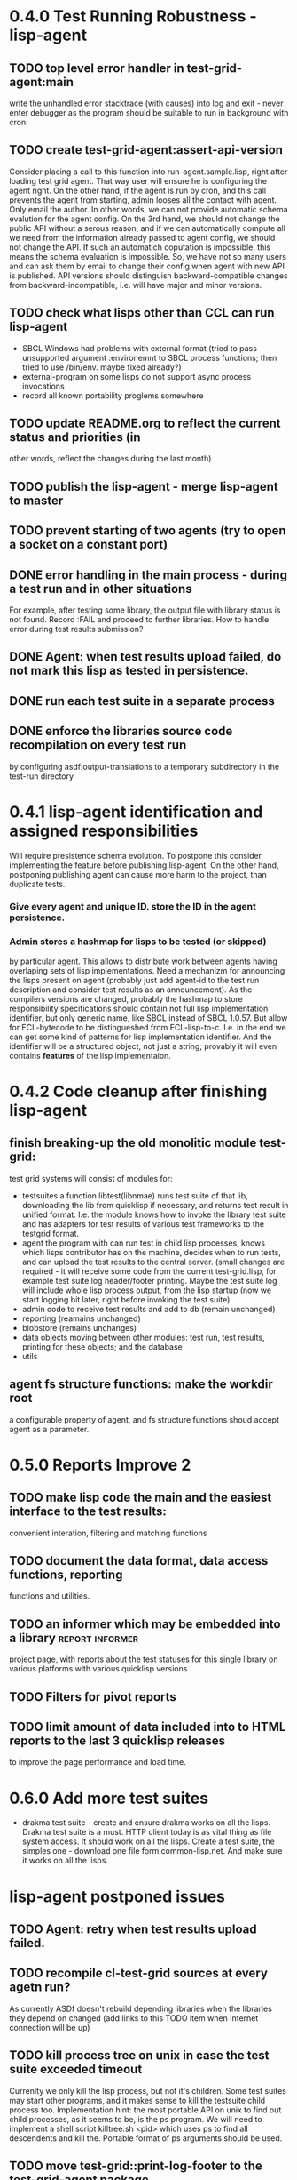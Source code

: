 * 0.4.0 Test Running Robustness - lisp-agent
** TODO top level error handler in test-grid-agent:main
   write the unhandled error stacktrace (with causes)
   into log and exit - never enter debugger as the 
   program should be suitable to run in background with cron.
** TODO create test-grid-agent:assert-api-version
   Consider placing a call to this function into run-agent.sample.lisp,
   right after loading test grid agent. That way user will
   ensure he is configuring the agent right. On the
   other hand, if the agent is run by cron, and this call
   prevents the agent from starting, admin looses
   all the contact with agent. Only email the author.
   In other words, we can not provide automatic schema
   evalution for the agent config. On the 3rd hand,
   we should not change the public API without a
   serous reason, and if we can automatically compute
   all we need from the information already passed
   to agent config, we should not change the API.
   If such an automatich coputation is impossible,
   this means the schema evaluation is impossible.
   So, we have not so many users and can ask them
   by email to change their config when agent
   with new API is published.
   API versions should distinguish backward-compatible
   changes from backward-incompatible, i.e. will
   have major and minor versions.
** TODO check what lisps other than CCL can run lisp-agent
   - SBCL Windows had problems with external format (tried to pass unsupported
     argument :environemnt to SBCL process functions; then tried
     to use /bin/env. maybe fixed already?)
   - external-program on some lisps do not support async process invocations 
   - record all known portability proglems somewhere
** TODO update README.org to reflect the current status and priorities (in
   other words, reflect the changes during the last month)
** TODO publish the lisp-agent - merge lisp-agent to master
** TODO prevent starting of two agents (try to open a socket on a constant port)
** DONE error handling in the main process - during a test run and in other situations
   CLOSED: [2012-07-23 Пн 04:21]
   For example, after testing some library, the output file with library
   status is not found. Record :FAIL and proceed to further libraries.
   How to handle error during test results submission?
** DONE Agent: when test results upload failed, do not mark this lisp as tested in persistence.
   CLOSED: [2012-07-10 Вт 15:47]
** DONE run each test suite in a separate process
   CLOSED: [2012-06-15 Пт 01:44]
** DONE enforce the libraries source code recompilation on every test run
   CLOSED: [2012-07-09 Пн 16:54]
   by configuring asdf:output-translations to a temporary 
   subdirectory in the test-run directory
* 0.4.1 lisp-agent identification and assigned responsibilities
    Will require presistence schema evolution. To postpone this
    consider implementing the feature before publishing lisp-agent.
    On the other hand, postponing publishing agent can cause
    more harm to the project, than duplicate tests.
*** Give every agent and unique ID. store the ID in the agent persistence.
*** Admin stores a hashmap for lisps to be tested (or skipped)
    by particular agent. This allows to distribute work
    between agents having overlaping sets of lisp implementations.
    Need a mechanizm for announcing the lisps present on
    agent (probably just add agent-id to the test run
    description and consider test results as an announcement).
    As the compilers versions are changed, probably the 
    hashmap to store responsibility specifications should
    contain not full lisp implementation identifier, 
    but only generic name, like SBCL instead of SBCL 1.0.57.
    But allow for ECL-bytecode to be distingueshed from
    ECL-lisp-to-c. I.e. in the end we can get some kind
    of patterns for lisp implementation identifier. And
    the identifier will be a structured object, not just
    a string; provably it will even contains *features*
    of the lisp implementaion.
* 0.4.2 Code cleanup after finishing lisp-agent 
** finish breaking-up the old monolitic module test-grid:
   test grid systems will consist of modules for:
   - testsuites 
     a function libtest(libnmae) runs test suite
     of that lib, downloading the lib from quicklisp
     if necessary, and returns test result in unified format.
     I.e. the module knows how to invoke the library test suite
     and has adapters for test results of various test frameworks
     to the testgrid format.
   - agent
     the program with can run test in child lisp processes,
     knows which lisps contributor has on the machine,
     decides when to run tests, and can upload the test
     results to the central server.
     (small changes are required - it will receive
     some code from the current test-grid.lisp,
     for example test suite log header/footer printing.
     Maybe the test suite log will include whole lisp
     process output, from the lisp startup (now we 
     start logging bit later, right before invoking
     the test suite)
   - admin
     code to receive test results and add to db
     (remain unchanged)
   - reporting
     (reamains unchanged)
   - blobstore
     (remains unchanges)
   - data 
     objects moving between other modules: test run, test results,
     printing for these objects; and the database
   - utils

** agent fs structure functions: make the workdir root
   a configurable property of agent, and fs structure
   functions shoud accept agent as a parameter.
* 0.5.0 Reports Improve 2
** TODO make lisp code the main and the easiest interface to the test results:
   convenient interation, filtering and matching functions
** TODO document the data format, data access functions, reporting
   functions and utilities.
** TODO an informer which may be embedded into a library    :report:informer:
   project page, with reports about the test statuses 
   for this single library on various platforms with
   various quicklisp versions
** TODO Filters for pivot reports
** TODO limit amount of data included into to HTML reports to the last 3 quicklisp releases 
   to improve the page performance and load time.
* 0.6.0 Add more test suites
  - drakma test suite - create and ensure drakma works on all the lisps.
    Drakma test suite is a must. HTTP client today is as vital thing
    as file system access. It should work on all the lisps.
    Create a test suite, the simples one - download one file
    form common-lisp.net. And make sure it works on all the lisps.
* lisp-agent postponed issues
** TODO Agent: retry when test results upload failed.
** TODO recompile cl-test-grid sources at every agetn run?
   As currently ASDf doesn't rebuild depending libraries
   when the libraries they depend on changed (add 
   links to this TODO item when Internet connection
   will be up)
** TODO kill process tree on unix in case the test suite exceeded timeout
   Currenlty we only kill the lisp process, but not it's children.
   Some test suites may start other programs, and it makes sense
   to kill the testsuite child process too. Implementation hint:
   the most portable API on unix to find out child processes,
   as it seems to be, is the ps program. We will need to
   implement a shell script killtree.sh <pid> which uses
   ps to find all descendents and kill the. Portable format
   of ps arguments should be used.
** TODO move test-grid::print-log-footer to the test-grid-agent package,
   and call it only form the agent process, not from the child, test suite
   running, process.
** TODO consider what test suite timeout value is the best (30 mins currently)
** TODO should the lisp-process-timeout condition inherit from serous-condition, error, or just condition?

* Backlog
** TODO install multithreaded CLISP and run tests on it
** TODO add CCL revision to the version string (I have impression
   that CCL versions checked out at different time from the official release SVN
   svn co http://svn.clozure.com/publicsvn/openmcl/release/1.8/darwinx86/ccl
   may be different. I.e. despite it is called "release 1.8", the mainteiners
   commit fixes there, and the version string we use now - "ccl-1.8-f95-linux-x86",
   does not reflect this. In other words, our version string does not
   identify CCL uniquly.
** TODO a way to specify lib-wold as a quicklisp version with some 
   library versions overriden (checkout this particular 
   libraries from the scm), so that library author can quickly 
   get test result for his changes (fixes)  in scm. 
   An implementation idea to consider: almost every scm allows 
   to download asnapshot via http, so the quicklisp http machinery may
   be reused here, whithout running a shell command for 
   checkout.
   24h
** TODO code coverage: SBCL provides sb-cover. Integrate it somehow
        and publish in the reports.
        How?
        - extend the lib-result object with one more field, percentage 
          of the covered lines?
        - separate report?
        - or just output the information into the log?
** TODO osicat: automate the :no-resource condition
** TODO Test status should include separate indicator for the library compilation and loading.
** TODO ABCL, cffi tests: return :no-resource if JNA is not available
** TODO cffi tests: return :no-resource if C compilation fails on linux
** TODO cl-fad and flexi-streams use c:\tmp as a temporary directory
   on Windows; it's not very good. Maybe try to provide them
   with a temporary directory inside of the cl-test-grid working
   dir?
** TODO Do not allow empty contributor contact in test results. Instead
   always ask the contributor to provide something, nickname,
   whatever.
** TODO A restart which will allow to skip the current library        :agent:
   test suite and proceed to the next one.
** TODO how to enforce rebuild when loading an ASDF system?
   Important for ECL, because ECL bytecompiler and lisp-to-c
   compiler produce incompatible .fasl files, but ASDF
   stores the files in the same location, because both
   flavors of ECL have the same (asdf:immplementation-identifier).
** TODO quicklisp distro version in report headers may be a link to 
   list of library versions in this ql version
   (like this: http://www.quicklisp.org/beta/releases.html, but
   it's only for the latest QL).
** TODO report overview: change "represents every test run as a separate row"  :report:overview:
   to
   "represents every <tt>test-grid:run-tests</tt> as a separate row"
   (after user will know this command from the main project description)
   ?
** TODO Description of CSV report may link to an example of the CSV report  :report:overview:
   imported to a Google Spreadsheet
   with pivot calculating avearage duration of 
   tests for every library.
** TODO spell check the reports-overview                    :report:overview:
** TODO an informer for CL implementation with libraries statuses? :report:informer:
** TODO quick access to the test run info from the pivot report table cell  :report:pivot:
   (or maybe just print the test run info to the log, like a header;
    but it is a duplication and also we will have invonviniences
    if we want to modify this infromation in the lob BLOB)
** TODO reduce non cl-test-grid output in the console (quicklisp output,
   compiler output, etc), so that cl-test-grid messages to the user
   are better visible.
** TODO save all the output to a log, so that the tests may be run in background
** TODO Limit library output file size (how?).
** TODO Prevent HTML injection via test-run-info                     :report:
** TODO finalize the terminology we use in the code
   to refer our main data: 
   - test status for a particular library
   - library test result object (includes the status 
     as well as log length, the key of the log
     in the online blob store, probably the
     library test duration)
   - list of library test results in a particular test 
     run
   - test run description, consists of lisp name,
     libraries set (think quicklisp distro),
     the user contacts, total test run duration,
     etc.
** TODO when GAE quotas (for requests, emails, anything else)
   are exceeded, recognize it and display a meaningfull
   message to the user.
** TODO watchdog for hanging tests
** TODO For all the libraries which need manual configuration
   (cffi, usocket) provide guiding message to the
   user how to configure them, before running
   the tests.
** TODO usocket test suite might need manual configuration,
   see their README. Distinguish the case 
   when the manual configuration hasn't been
   performed and return :no-resource status.
** TODO should we save library log to a file only if the tests failed, 
   or always? (now we save log in any case)
** TODO An utility to delete blobs not used in db.lisp from the blobstore :server:
** TODO classify all the errors and register as tickets
   this task is likely to be abandoned
